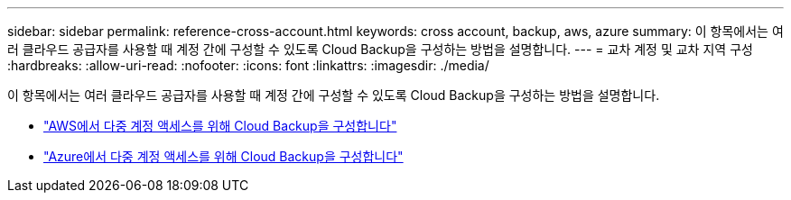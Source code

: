 ---
sidebar: sidebar 
permalink: reference-cross-account.html 
keywords: cross account, backup, aws, azure 
summary: 이 항목에서는 여러 클라우드 공급자를 사용할 때 계정 간에 구성할 수 있도록 Cloud Backup을 구성하는 방법을 설명합니다. 
---
= 교차 계정 및 교차 지역 구성
:hardbreaks:
:allow-uri-read: 
:nofooter: 
:icons: font
:linkattrs: 
:imagesdir: ./media/


[role="lead"]
이 항목에서는 여러 클라우드 공급자를 사용할 때 계정 간에 구성할 수 있도록 Cloud Backup을 구성하는 방법을 설명합니다.

* link:reference-backup-multi-account-aws.html["AWS에서 다중 계정 액세스를 위해 Cloud Backup을 구성합니다"]
* link:reference-backup-multi-account-azure.html["Azure에서 다중 계정 액세스를 위해 Cloud Backup을 구성합니다"]

